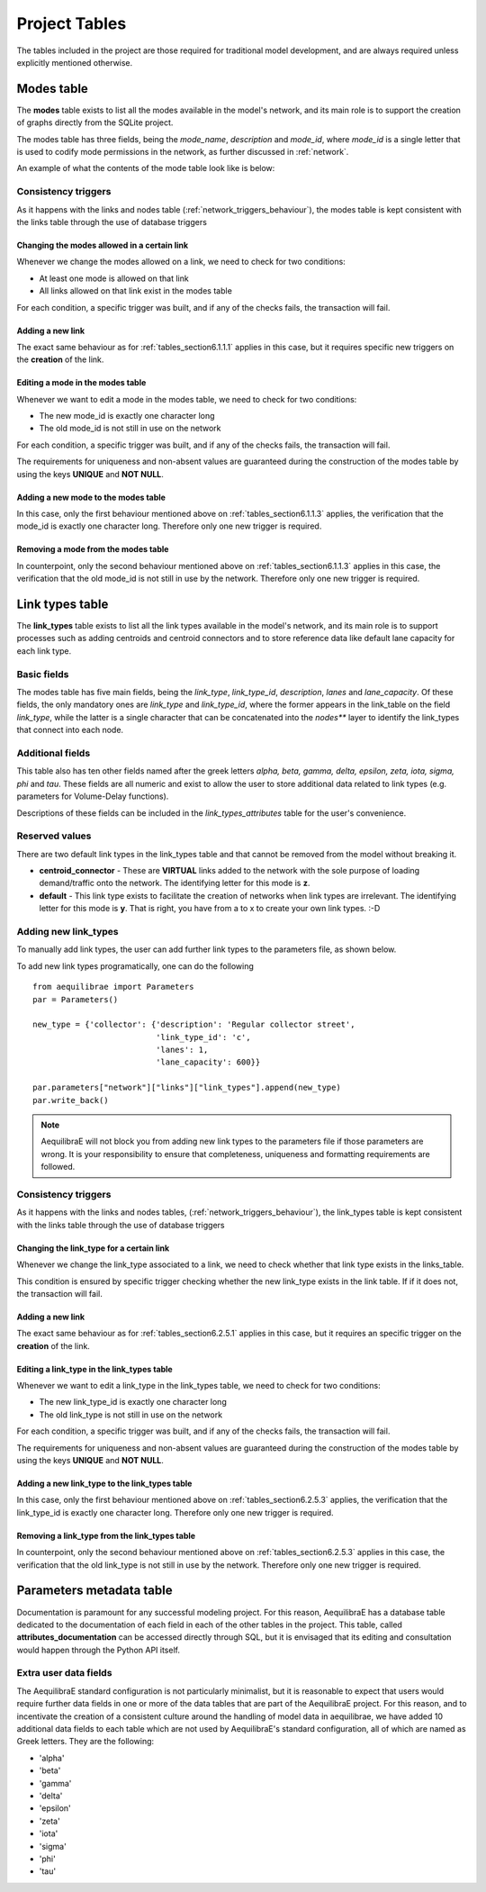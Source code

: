 .. _project_tables:

==============
Project Tables
==============

The tables included in the project are those required for traditional model
development, and are always required unless explicitly mentioned otherwise.

.. _tables_section6.1:

Modes table
~~~~~~~~~~~

The **modes** table exists to list all the modes available in the model's network,
and its main role is to support the creation of graphs directly from the SQLite
project.

The modes table has three fields, being the *mode_name*, *description* and
*mode_id*, where *mode_id* is a single letter that is used to codify mode
permissions in the network, as further discussed in :ref:`network`.

An example of what the contents of the mode table look like is below:

.. image:: images/modes_table.png
    :width: 750
    :align: center
    :alt: Link examples

Consistency triggers
--------------------
As it happens with the links and nodes table (:ref:`network_triggers_behaviour`),
the modes table is kept consistent with the links table through the use of
database triggers

.. _tables_section6.1.1.1:

Changing the modes allowed in a certain link
^^^^^^^^^^^^^^^^^^^^^^^^^^^^^^^^^^^^^^^^^^^^

Whenever we change the modes allowed on a link, we need to check for two
conditions:

* At least one mode is allowed on that link
* All links allowed on that link exist in the modes table

For each condition, a specific trigger was built, and if any of the checks
fails, the transaction will fail.


.. _tables_section6.1.1.2:

Adding a new link
^^^^^^^^^^^^^^^^^
The exact same behaviour as for :ref:`tables_section6.1.1.1` applies in this
case, but it requires specific new triggers on the **creation** of the link.

.. _tables_section6.1.1.3:

Editing a mode in the modes table
^^^^^^^^^^^^^^^^^^^^^^^^^^^^^^^^^
Whenever we want to edit a mode in the modes table, we need to check for two
conditions:

* The new mode_id is exactly one character long
* The old mode_id is not still in use on the network

For each condition, a specific trigger was built, and if any of the checks
fails, the transaction will fail.

The requirements for uniqueness and non-absent values are guaranteed during the
construction of the modes table by using the keys **UNIQUE** and **NOT NULL**.


.. _tables_section6.1.1.4:

Adding a new mode to the modes table
^^^^^^^^^^^^^^^^^^^^^^^^^^^^^^^^^^^^
In this case, only the first behaviour mentioned above on
:ref:`tables_section6.1.1.3` applies, the verification that the mode_id is
exactly one character long. Therefore only one new trigger is required.

.. _tables_section6.1.1.5:

Removing a mode from the modes table
^^^^^^^^^^^^^^^^^^^^^^^^^^^^^^^^^^^^

In counterpoint, only the second behaviour mentioned above on
:ref:`tables_section6.1.1.3` applies in this case, the verification that the old
mode_id is not still in use by the network. Therefore only one new trigger is
required.

.. _tables_section6.2:

Link types table
~~~~~~~~~~~~~~~~

The **link_types** table exists to list all the link types available in the
model's network, and its main role is to support processes such as adding
centroids and centroid connectors and to store reference data like default
lane capacity for each link type.

.. _tables_section6.2.1:

Basic fields
------------

The modes table has five main fields, being the *link_type*, *link_type_id*,
*description*, *lanes* and *lane_capacity*. Of these fields, the only mandatory
ones are *link_type* and *link_type_id*, where the former appears in the
link_table on the field *link_type*, while the latter is a single character that
can be concatenated into the *nodes*** layer to identify the link_types that
connect into each node.

.. _tables_section6.2.2:

Additional fields
-----------------

This table also has ten other fields named after the greek letters
*alpha, beta, gamma, delta, epsilon, zeta, iota, sigma, phi* and *tau*.
These fields are all numeric and exist to allow the user to store additional
data related to link types (e.g. parameters for Volume-Delay functions).

Descriptions of these fields can be included in the *link_types_attributes*
table for the user's convenience.

.. _tables_section6.2.3:

Reserved values
---------------
There are two default link types in the link_types table and that cannot be
removed from the model without breaking it.

- **centroid_connector** - These are **VIRTUAL** links added to the network with
  the sole purpose of loading demand/traffic onto the network. The identifying
  letter for this mode is **z**.

- **default** - This link type exists to facilitate the creation of networks
  when link types are irrelevant. The identifying letter for this mode is **y**.
  That is right, you have from a to x to create your own link types. :-D

.. _tables_section6.2.4:

Adding new link_types
---------------------

To manually add link types, the user can add further link types to the
parameters file, as shown below.

.. image:: images/parameters_link_types.png
    :width: 1122
    :align: center
    :alt: Link type specification

To add new link types programatically, one can do the following

::

  from aequilibrae import Parameters
  par = Parameters()

  new_type = {'collector': {'description': 'Regular collector street',
                            'link_type_id': 'c',
                            'lanes': 1,
                            'lane_capacity': 600}}

  par.parameters["network"]["links"]["link_types"].append(new_type)
  par.write_back()

.. note::
   AequilibraE will not block you from adding new link types to the
   parameters file if those parameters are wrong. It is your responsibility
   to ensure that completeness, uniqueness and formatting requirements are
   followed.

.. _tables_section6.2.5:

Consistency triggers
--------------------
As it happens with the links and nodes tables,
(:ref:`network_triggers_behaviour`), the link_types table is kept consistent
with the links table through the use of database triggers


.. _tables_section6.2.5.1:

Changing the link_type for a certain link
^^^^^^^^^^^^^^^^^^^^^^^^^^^^^^^^^^^^^^^^^

Whenever we change the link_type associated to a link, we need to check whether
that link type exists in the links_table.

This condition is ensured by specific trigger checking whether the new link_type 
exists in the link table. If if it does not, the transaction will fail.

.. _tables_section6.2.5.2:

Adding a new link
^^^^^^^^^^^^^^^^^
The exact same behaviour as for :ref:`tables_section6.2.5.1` applies in this
case, but it requires an specific trigger on the **creation** of the link.

.. _tables_section6.2.5.3:

Editing a link_type in the link_types table
^^^^^^^^^^^^^^^^^^^^^^^^^^^^^^^^^^^^^^^^^^^
Whenever we want to edit a link_type in the link_types table, we need to check for 
two conditions:

* The new link_type_id is exactly one character long
* The old link_type is not still in use on the network

For each condition, a specific trigger was built, and if any of the checks
fails, the transaction will fail.

The requirements for uniqueness and non-absent values are guaranteed during the
construction of the modes table by using the keys **UNIQUE** and **NOT NULL**.

.. _tables_section6.2.5.4:

Adding a new link_type to the link_types table
^^^^^^^^^^^^^^^^^^^^^^^^^^^^^^^^^^^^^^^^^^^^^^
In this case, only the first behaviour mentioned above on
:ref:`tables_section6.2.5.3` applies, the verification that the link_type_id is
exactly one character long. Therefore only one new trigger is required.

.. _tables_section6.2.5.5:

Removing a link_type from the link_types table
^^^^^^^^^^^^^^^^^^^^^^^^^^^^^^^^^^^^^^^^^^^^^^

In counterpoint, only the second behaviour mentioned above on
:ref:`tables_section6.2.5.3` applies in this case, the verification that the old
link_type is not still in use by the network. Therefore only one new trigger is
required.

Parameters metadata table
~~~~~~~~~~~~~~~~~~~~~~~~~
Documentation is paramount for any successful modeling project. For this reason,
AequilibraE has a database table dedicated to the documentation of each field in
each of the other tables in the project. This table, called
**attributes_documentation** can be accessed directly through SQL, but it is
envisaged that its editing and consultation would happen through the Python API
itself.

Extra user data fields
----------------------
The AequilibraE standard configuration is not particularly minimalist, but it is
reasonable to expect that users would require further data fields in one or more
of the data tables that are part of the AequilibraE project. For this reason, and
to incentivate the creation of a consistent culture around the handling of model
data in aequilibrae, we have added 10 additional data fields to each table which
are not used by AequilibraE's standard configuration, all of which are named as
Greek letters. They are the following:

- 'alpha'
- 'beta'
- 'gamma'
- 'delta'
- 'epsilon'
- 'zeta'
- 'iota'
- 'sigma'
- 'phi'
- 'tau'